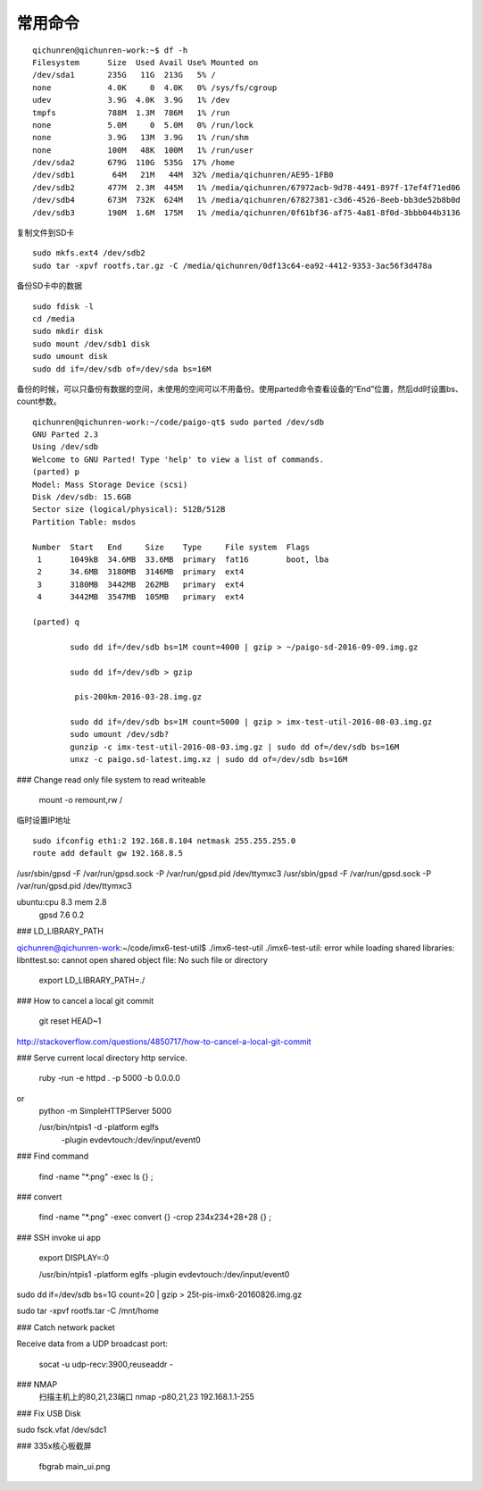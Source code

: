 ==============================
常用命令
==============================


::

  qichunren@qichunren-work:~$ df -h
  Filesystem      Size  Used Avail Use% Mounted on
  /dev/sda1       235G   11G  213G   5% /
  none            4.0K     0  4.0K   0% /sys/fs/cgroup
  udev            3.9G  4.0K  3.9G   1% /dev
  tmpfs           788M  1.3M  786M   1% /run
  none            5.0M     0  5.0M   0% /run/lock
  none            3.9G   13M  3.9G   1% /run/shm
  none            100M   48K  100M   1% /run/user
  /dev/sda2       679G  110G  535G  17% /home
  /dev/sdb1        64M   21M   44M  32% /media/qichunren/AE95-1FB0
  /dev/sdb2       477M  2.3M  445M   1% /media/qichunren/67972acb-9d78-4491-897f-17ef4f71ed06
  /dev/sdb4       673M  732K  624M   1% /media/qichunren/67827381-c3d6-4526-8eeb-bb3de52b8b0d
  /dev/sdb3       190M  1.6M  175M   1% /media/qichunren/0f61bf36-af75-4a81-8f0d-3bbb044b3136


复制文件到SD卡

::

  sudo mkfs.ext4 /dev/sdb2
  sudo tar -xpvf rootfs.tar.gz -C /media/qichunren/0df13c64-ea92-4412-9353-3ac56f3d478a


备份SD卡中的数据

::

  sudo fdisk -l
  cd /media
  sudo mkdir disk
  sudo mount /dev/sdb1 disk
  sudo umount disk
  sudo dd if=/dev/sdb of=/dev/sda bs=16M


备份的时候，可以只备份有数据的空间，未使用的空间可以不用备份。使用parted命令查看设备的“End”位置，然后dd时设置bs、count参数。

::

	qichunren@qichunren-work:~/code/paigo-qt$ sudo parted /dev/sdb
	GNU Parted 2.3
	Using /dev/sdb
	Welcome to GNU Parted! Type 'help' to view a list of commands.
	(parted) p                                                                
	Model: Mass Storage Device (scsi)
	Disk /dev/sdb: 15.6GB
	Sector size (logical/physical): 512B/512B
	Partition Table: msdos

	Number  Start   End     Size    Type     File system  Flags
	 1      1049kB  34.6MB  33.6MB  primary  fat16        boot, lba
	 2      34.6MB  3180MB  3146MB  primary  ext4
	 3      3180MB  3442MB  262MB   primary  ext4
	 4      3442MB  3547MB  105MB   primary  ext4

	(parted) q

		sudo dd if=/dev/sdb bs=1M count=4000 | gzip > ~/paigo-sd-2016-09-09.img.gz

		sudo dd if=/dev/sdb > gzip

		 pis-200km-2016-03-28.img.gz

		sudo dd if=/dev/sdb bs=1M count=5000 | gzip > imx-test-util-2016-08-03.img.gz
		sudo umount /dev/sdb?
		gunzip -c imx-test-util-2016-08-03.img.gz | sudo dd of=/dev/sdb bs=16M
		unxz -c paigo.sd-latest.img.xz | sudo dd of=/dev/sdb bs=16M


### Change read only file system to read writeable

		mount -o remount,rw /		


临时设置IP地址

::

	sudo ifconfig eth1:2 192.168.8.104 netmask 255.255.255.0 	
	route add default gw 192.168.8.5

/usr/sbin/gpsd -F /var/run/gpsd.sock -P /var/run/gpsd.pid /dev/ttymxc3		
/usr/sbin/gpsd -F /var/run/gpsd.sock -P /var/run/gpsd.pid /dev/ttymxc3

ubuntu:cpu 8.3 mem 2.8
       gpsd 7.6 0.2
		
			


### LD_LIBRARY_PATH

qichunren@qichunren-work:~/code/imx6-test-util$ ./imx6-test-util 
./imx6-test-util: error while loading shared libraries: libnttest.so: cannot open shared object file: No such file or directory

		export LD_LIBRARY_PATH=./		


### How to cancel a local git commit

   	 git reset HEAD~1	

http://stackoverflow.com/questions/4850717/how-to-cancel-a-local-git-commit   	 


### Serve current local directory http service.

        ruby -run -e httpd . -p 5000 -b 0.0.0.0
or
        python -m SimpleHTTPServer 5000
        
        
        /usr/bin/ntpis1 -d -platform eglfs \
            -plugin evdevtouch:/dev/input/event0


### Find command

	find -name "*.png" -exec ls {} \;



### convert

	find -name "*.png" -exec convert {} -crop 234x234+28+28 {}	 \;	

### SSH invoke ui app

	export DISPLAY=:0	
	
	
	
	/usr/bin/ntpis1  -platform eglfs  -plugin evdevtouch:/dev/input/event0
	
	
sudo dd if=/dev/sdb bs=1G count=20 | gzip > 25t-pis-imx6-20160826.img.gz






sudo tar -xpvf rootfs.tar -C /mnt/home


### Catch network packet


Receive data from a UDP broadcast port:

	socat -u udp-recv:3900,reuseaddr -
### NMAP
      扫描主机上的80,21,23端口
      nmap -p80,21,23 192.168.1.1-255
    

### Fix USB Disk

sudo fsck.vfat /dev/sdc1

### 335x核心板截屏

    fbgrab main_ui.png
